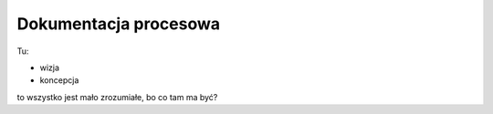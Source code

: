 

Dokumentacja procesowa
======================

Tu:

* wizja
* koncepcja

to wszystko jest mało zrozumiałe, bo co tam ma być?
